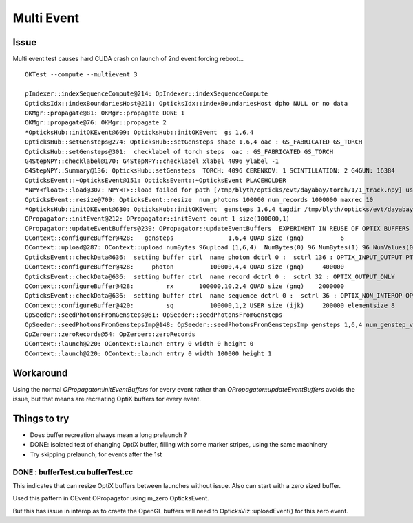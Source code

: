 Multi Event
=============

Issue
-------

Multi event test causes hard CUDA crash on launch of 2nd event forcing reboot...

::
   
    OKTest --compute --multievent 3

    pIndexer::indexSequenceCompute@214: OpIndexer::indexSequenceCompute
    OpticksIdx::indexBoundariesHost@211: OpticksIdx::indexBoundariesHost dpho NULL or no data 
    OKMgr::propagate@81: OKMgr::propagate DONE 1
    OKMgr::propagate@76: OKMgr::propagate 2
    *OpticksHub::initOKEvent@609: OpticksHub::initOKEvent  gs 1,6,4
    OpticksHub::setGensteps@274: OpticksHub::setGensteps shape 1,6,4 oac : GS_FABRICATED GS_TORCH 
    OpticksHub::setGensteps@301:  checklabel of torch steps  oac : GS_FABRICATED GS_TORCH 
    G4StepNPY::checklabel@170: G4StepNPY::checklabel xlabel 4096 ylabel -1
    G4StepNPY::Summary@136: OpticksHub::setGensteps  TORCH: 4096 CERENKOV: 1 SCINTILLATION: 2 G4GUN: 16384
    OpticksEvent::~OpticksEvent@151: OpticksEvent::~OpticksEvent PLACEHOLDER
    *NPY<float>::load@307: NPY<T>::load failed for path [/tmp/blyth/opticks/evt/dayabay/torch/1/1_track.npy] use debugload to see why 
    OpticksEvent::resize@709: OpticksEvent::resize  num_photons 100000 num_records 1000000 maxrec 10
    *OpticksHub::initOKEvent@630: OpticksHub::initOKEvent  gensteps 1,6,4 tagdir /tmp/blyth/opticks/evt/dayabay/torch/1
    OPropagator::initEvent@212: OPropagator::initEvent count 1 size(100000,1)
    OPropagator::updateEventBuffers@239: OPropagator::updateEventBuffers  EXPERIMENT IN REUSE OF OPTIX BUFFERS 
    OContext::configureBuffer@428:   gensteps               1,6,4 QUAD size (gnq)          6   
    OContext::upload@287: OContext::upload numBytes 96upload (1,6,4)  NumBytes(0) 96 NumBytes(1) 96 NumValues(0) 24 NumValues(1) 24{}
    OpticksEvent::checkData@636:  setting buffer ctrl  name photon dctrl 0 :  sctrl 136 : OPTIX_INPUT_OUTPUT PTR_FROM_OPENGL 
    OContext::configureBuffer@428:     photon          100000,4,4 QUAD size (gnq)     400000
    OpticksEvent::checkData@636:  setting buffer ctrl  name record dctrl 0 :  sctrl 32 : OPTIX_OUTPUT_ONLY 
    OContext::configureBuffer@428:         rx       100000,10,2,4 QUAD size (gnq)    2000000
    OpticksEvent::checkData@636:  setting buffer ctrl  name sequence dctrl 0 :  sctrl 36 : OPTIX_NON_INTEROP OPTIX_OUTPUT_ONLY 
    OContext::configureBuffer@420:         sq          100000,1,2 USER size (ijk)     200000 elementsize 8
    OpSeeder::seedPhotonsFromGensteps@61: OpSeeder::seedPhotonsFromGensteps
    OpSeeder::seedPhotonsFromGenstepsImp@148: OpSeeder::seedPhotonsFromGenstepsImp gensteps 1,6,4 num_genstep_values 24
    OpZeroer::zeroRecords@54: OpZeroer::zeroRecords
    OContext::launch@220: OContext::launch entry 0 width 0 height 0
    OContext::launch@220: OContext::launch entry 0 width 100000 height 1


Workaround
------------

Using the normal `OPropagator::initEventBuffers` for every event 
rather than `OPropagator::updateEventBuffers` avoids the issue, but that 
means are recreating OptiX buffers for every event.


Things to try
---------------

* Does buffer recreation always mean a long prelaunch ?
* DONE: isolated test of changing OptiX buffer, filling with some marker stripes, using the same machinery 
* Try skipping prelaunch, for events after the 1st 


DONE : bufferTest.cu bufferTest.cc
~~~~~~~~~~~~~~~~~~~~~~~~~~~~~~~~~~~~~

This indicates that can resize OptiX buffers between launches without issue. 
Also can start with a zero sized buffer. 

Used this pattern in OEvent OPropagator using m_zero OpticksEvent.


But this has issue in interop as to craete the OpenGL buffers
will need to OpticksViz::uploadEvent() for this zero event.












